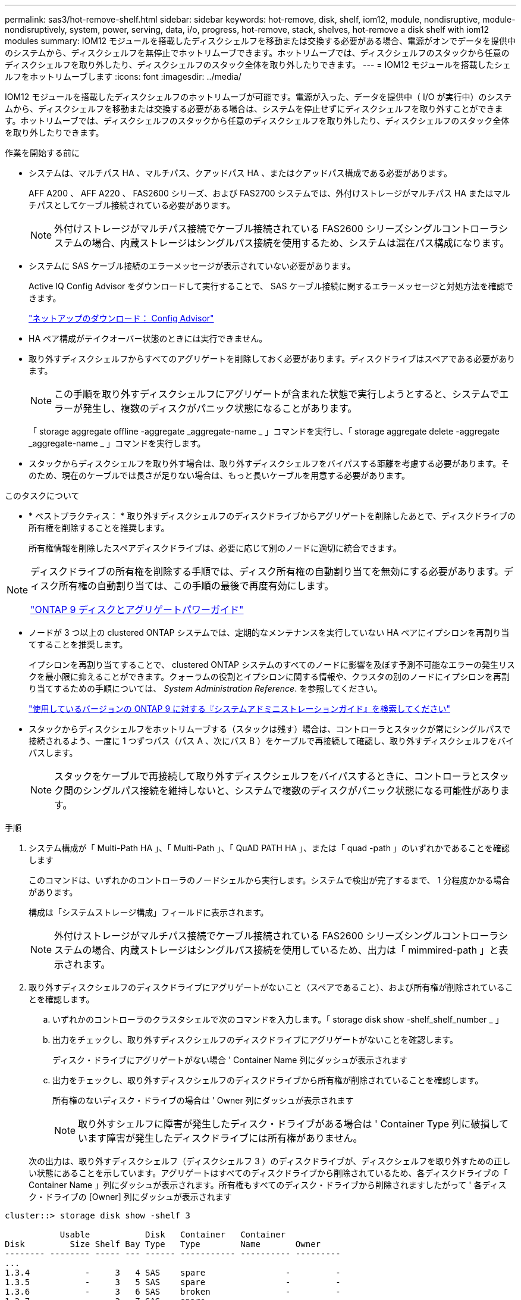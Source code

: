 ---
permalink: sas3/hot-remove-shelf.html 
sidebar: sidebar 
keywords: hot-remove, disk, shelf, iom12, module, nondisruptive, module-nondisruptively, system, power, serving, data, i/o, progress, hot-remove, stack, shelves, hot-remove a disk shelf with iom12 modules 
summary: IOM12 モジュールを搭載したディスクシェルフを移動または交換する必要がある場合、電源がオンでデータを提供中のシステムから、ディスクシェルフを無停止でホットリムーブできます。ホットリムーブでは、ディスクシェルフのスタックから任意のディスクシェルフを取り外したり、ディスクシェルフのスタック全体を取り外したりできます。 
---
= IOM12 モジュールを搭載したシェルフをホットリムーブします
:icons: font
:imagesdir: ../media/


[role="lead"]
IOM12 モジュールを搭載したディスクシェルフのホットリムーブが可能です。電源が入った、データを提供中（ I/O が実行中）のシステムから、ディスクシェルフを移動または交換する必要がある場合は、システムを停止せずにディスクシェルフを取り外すことができます。ホットリムーブでは、ディスクシェルフのスタックから任意のディスクシェルフを取り外したり、ディスクシェルフのスタック全体を取り外したりできます。

.作業を開始する前に
* システムは、マルチパス HA 、マルチパス、クアッドパス HA 、またはクアッドパス構成である必要があります。
+
AFF A200 、 AFF A220 、 FAS2600 シリーズ、および FAS2700 システムでは、外付けストレージがマルチパス HA またはマルチパスとしてケーブル接続されている必要があります。

+

NOTE: 外付けストレージがマルチパス接続でケーブル接続されている FAS2600 シリーズシングルコントローラシステムの場合、内蔵ストレージはシングルパス接続を使用するため、システムは混在パス構成になります。

* システムに SAS ケーブル接続のエラーメッセージが表示されていない必要があります。
+
Active IQ Config Advisor をダウンロードして実行することで、 SAS ケーブル接続に関するエラーメッセージと対処方法を確認できます。

+
https://mysupport.netapp.com/site/tools/tool-eula/activeiq-configadvisor["ネットアップのダウンロード： Config Advisor"]

* HA ペア構成がテイクオーバー状態のときには実行できません。
* 取り外すディスクシェルフからすべてのアグリゲートを削除しておく必要があります。ディスクドライブはスペアである必要があります。
+

NOTE: この手順を取り外すディスクシェルフにアグリゲートが含まれた状態で実行しようとすると、システムでエラーが発生し、複数のディスクがパニック状態になることがあります。

+
「 storage aggregate offline -aggregate _aggregate-name _ 」コマンドを実行し、「 storage aggregate delete -aggregate _aggregate-name _ 」コマンドを実行します。

* スタックからディスクシェルフを取り外す場合は、取り外すディスクシェルフをバイパスする距離を考慮する必要があります。そのため、現在のケーブルでは長さが足りない場合は、もっと長いケーブルを用意する必要があります。


.このタスクについて
* * ベストプラクティス： * 取り外すディスクシェルフのディスクドライブからアグリゲートを削除したあとで、ディスクドライブの所有権を削除することを推奨します。
+
所有権情報を削除したスペアディスクドライブは、必要に応じて別のノードに適切に統合できます。



[NOTE]
====
ディスクドライブの所有権を削除する手順では、ディスク所有権の自動割り当てを無効にする必要があります。ディスク所有権の自動割り当ては、この手順の最後で再度有効にします。

http://docs.netapp.com/ontap-9/topic/com.netapp.doc.dot-cm-psmg/home.html["ONTAP 9 ディスクとアグリゲートパワーガイド"]

====
* ノードが 3 つ以上の clustered ONTAP システムでは、定期的なメンテナンスを実行していない HA ペアにイプシロンを再割り当てすることを推奨します。
+
イプシロンを再割り当てすることで、 clustered ONTAP システムのすべてのノードに影響を及ぼす予測不可能なエラーの発生リスクを最小限に抑えることができます。クォーラムの役割とイプシロンに関する情報や、クラスタの別のノードにイプシロンを再割り当てするための手順については、 _System Administration Reference_. を参照してください。

+
http://mysupport.netapp.com/documentation/productlibrary/index.html?productID=62286["使用しているバージョンの ONTAP 9 に対する『システムアドミニストレーションガイド』を検索してください"]

* スタックからディスクシェルフをホットリムーブする（スタックは残す）場合は、コントローラとスタックが常にシングルパスで接続されるよう、一度に 1 つずつパス（パス A 、次にパス B ）をケーブルで再接続して確認し、取り外すディスクシェルフをバイパスします。
+

NOTE: スタックをケーブルで再接続して取り外すディスクシェルフをバイパスするときに、コントローラとスタック間のシングルパス接続を維持しないと、システムで複数のディスクがパニック状態になる可能性があります。



.手順
. システム構成が「 Multi-Path HA 」、「 Multi-Path 」、「 QuAD PATH HA 」、または「 quad -path 」のいずれかであることを確認します
+
このコマンドは、いずれかのコントローラのノードシェルから実行します。システムで検出が完了するまで、 1 分程度かかる場合があります。

+
構成は「システムストレージ構成」フィールドに表示されます。

+

NOTE: 外付けストレージがマルチパス接続でケーブル接続されている FAS2600 シリーズシングルコントローラシステムの場合、内蔵ストレージはシングルパス接続を使用しているため、出力は「 mimmired-path 」と表示されます。

. 取り外すディスクシェルフのディスクドライブにアグリゲートがないこと（スペアであること）、および所有権が削除されていることを確認します。
+
.. いずれかのコントローラのクラスタシェルで次のコマンドを入力します。「 storage disk show -shelf_shelf_number _ 」
.. 出力をチェックし、取り外すディスクシェルフのディスクドライブにアグリゲートがないことを確認します。
+
ディスク・ドライブにアグリゲートがない場合 ' Container Name 列にダッシュが表示されます

.. 出力をチェックし、取り外すディスクシェルフのディスクドライブから所有権が削除されていることを確認します。
+
所有権のないディスク・ドライブの場合は ' Owner 列にダッシュが表示されます

+

NOTE: 取り外すシェルフに障害が発生したディスク・ドライブがある場合は ' Container Type 列に破損しています障害が発生したディスクドライブには所有権がありません。



+
次の出力は、取り外すディスクシェルフ（ディスクシェルフ 3 ）のディスクドライブが、ディスクシェルフを取り外すための正しい状態にあることを示しています。アグリゲートはすべてのディスクドライブから削除されているため、各ディスクドライブの「 Container Name 」列にダッシュが表示されます。所有権もすべてのディスク・ドライブから削除されますしたがって ' 各ディスク・ドライブの [Owner] 列にダッシュが表示されます



[listing]
----
cluster::> storage disk show -shelf 3

           Usable           Disk   Container   Container
Disk         Size Shelf Bay Type   Type        Name       Owner
-------- -------- ----- --- ------ ----------- ---------- ---------
...
1.3.4           -     3   4 SAS    spare                -         -
1.3.5           -     3   5 SAS    spare                -         -
1.3.6           -     3   6 SAS    broken               -         -
1.3.7           -     3   7 SAS    spare                -         -
...
----
. 取り外すディスクシェルフの物理的な位置を確認します。
+
影響を受けるディスクシェルフの物理的な位置を特定するために、必要に応じてディスクシェルフのロケーション（青色の） LED を点灯できます。「 storage shelf location -led modify -shelf-name _shelf_name _led-status on

+

NOTE: ディスクシェルフにはロケーション LED が 3 つあります。オペレータ用ディスプレイパネルに 1 つと、各 IOM12 モジュールに 1 つです。ロケーション LED は 30 分間点灯します。点灯を中止するには、同じコマンドを off オプションに変更して入力します。

. ディスクシェルフのスタック全体を取り外す場合は、以下の手順を実行します。それ以外の場合は、次の手順に進みます。
+
.. パス A （ IOM A ）とパス B （ IOM B ）のすべての SAS ケーブルを取り外します。
+
これには、取り外すスタックのすべてのディスクシェルフとコントローラ、およびシェルフ同士を接続するケーブルが含まれます。

.. 手順 9. に進みます。


. スタックから 1 台以上のディスクシェルフを取り外す（スタックは残す）場合は、該当する一連の手順を実行して、取り外すディスクシェルフを迂回してパス A （ IOM A ）スタックのケーブルをつなぎ直します。
+
スタックのディスクシェルフを複数取り外す場合は、該当する一連の手順を各ディスクシェルフに対して実行します。

+

NOTE: ポートを接続する前に、 10 秒以上待機します。SAS ケーブルのコネクタは、誤挿入を防ぐキーイングが施されているため、正しい向きで SAS ポートに取り付けるとカチッとはまり、ディスクシェルフの SAS ポートの LNK LED が緑色に点灯します。ディスクシェルフの場合は、 SAS ケーブルのコネクタをプルタブ（コネクタの下側）を下にして挿入します。

+
[cols="2*"]
|===
| 取り外す機器 | 作業 


 a| 
スタックのいずれかの終端にあるディスクシェルフ（論理上最初または最後のディスクシェルフ）
 a| 
.. 取り外すディスクシェルフの IOM A ポートからシェルフ / シェルフ間のケーブルをすべて取り外し、脇に置きます。
.. 取り外すディスクシェルフの IOM A ポートに接続されているコントローラ / スタック間のケーブルをすべて取り外し、スタック内の次のディスクシェルフの同じ IOM A ポートに接続します。
+
「次の」ディスク・シェルフは、ディスク・シェルフを取り外すスタックのどの終端から取り外すかに応じて、取り外すディスク・シェルフの上または下に配置できます。





 a| 
スタック A の中間のディスクシェルフのディスクシェルフは、他のディスクシェルフにのみ接続されます。コントローラには接続されません。
 a| 
.. 取り外すディスクシェルフの IOM A のポート 1 と 2 、またはポート 3 と 4 、および次のディスクシェルフの IOM A からシェルフ / シェルフ間のケーブルをすべて取り外し、脇に置きます。
.. 取り外すディスクシェルフの IOM A ポートに接続されている残りのシェルフ / シェルフ間ケーブルを取り外し、スタック内の次のディスクシェルフの同じ IOM A ポートに接続します。「次の」ディスク・シェルフは ' どの IOM A ポート（ 1 と 2 または 3 と 4 ）からケーブルを取り外したかに応じて ' 取り外すディスク・シェルフの上または下に配置できます


|===
+
スタックの終端または中間からディスクシェルフを取り外す場合、次のケーブル接続例を参照できます。ケーブル接続例については、次の点に注意してください。

+
** IOM12 モジュールは、 DS224C または DS212C ディスクシェルフのように横に並べて配置されます。 DS460C を使用している場合は、 IOM12 モジュールは縦に並べて配置されます。
** 各例のスタックは、標準のシェルフ / シェルフ間ケーブル接続で接続されています。これは、マルチパス HA またはマルチパス接続のスタックで使用されるケーブル接続です。
+
スタックがクアッドパス HA またはクアッドパス接続でケーブル接続されていて、 2 倍幅シェルフ / シェルフ間ケーブル接続の場合は、ケーブルの再接続方法を推測してください。

** ケーブル接続の例では、パスの 1 つであるパス A （ IOM A ）を再接続する方法を示しています。
+
パス B （ IOM B ）についても同じ手順を繰り返してください。

** スタックの終端からディスクシェルフを取り外すケーブル接続例では、マルチパス HA 接続でケーブル接続された、スタック内の論理上最後のディスクシェルフを取り外す方法を示しています。
+
スタック内の論理上最初のディスクシェルフを取り外す場合やスタックにマルチパス接続がある場合は、例をもとにケーブルの再接続方法を推測してください。

+
image::../media/drw_hotremove_end.gif[DRW ホットリ除去終了]

+
image::../media/drw_hotremove_middle.gif[DRW ホットリ除去ミドル]



. 取り外すディスクシェルフをバイパスし、パス A （ IOM A ）スタック接続を正しく再確立したことを確認します。「 storage disk show -port 」
+
HA ペア構成の場合は、どちらかのコントローラのクラスタシェルからこのコマンドを実行します。システムで検出が完了するまで、 1 分程度かかる場合があります。

+
出力の最初の 2 行は、パス A とパス B の両方を介して接続されているディスクドライブを示しています出力の最後の 2 行は、単一パスのパス B を介して接続されているディスクドライブを示しています

+
[listing]
----
cluster::> storage show disk -port

PRIMARY  PORT SECONDARY      PORT TYPE SHELF BAY
-------- ---- ---------      ---- ---- ----- ---
1.20.0   A    node1:6a.20.0  B    SAS  20    0
1.20.1   A    node1:6a.20.1  B    SAS  20    1
1.21.0   B    -              -    SAS  21    0
1.21.1   B    -              -    SAS  21    1
...
----
. 次の手順は、「 storage disk show -port 」コマンドの出力によって異なります。
+
[cols="2*"]
|===
| 出力の内容 | 作業 


 a| 
スタック内のすべてのディスクドライブがパス A とパス B を介して接続されています。ただし、切断したディスクシェルフ内のディスクドライブはパス B を介してのみ接続されています
 a| 
次の手順に進みます。

取り外すディスクシェルフがバイパスされ、スタック内の残りのディスクドライブにパス A が再確立されています。



 a| 
上記以外
 a| 
手順 5 と 6 を繰り返します。

ケーブル接続を修正する必要があります。

|===
. （スタック内の）取り外すディスクシェルフに対して、次の手順を実行します。
+
.. パス B について、手順 5~7 を実行します
+

NOTE: スタックを正しくケーブル接続した場合、手順 7 では、パス A とパス B を介して接続されている残りのディスクドライブのみが表示されます

.. 手順 1 を繰り返して、スタックからディスクシェルフを取り外す前と同じシステム構成であることを確認します。
.. 次の手順に進みます。


. この手順の準備作業としてディスクドライブから所有権を削除するときにディスク所有権の自動割り当てを無効にした場合は、次のコマンドを入力して再度有効にします。それ以外の場合は、次の手順に進みます。「 storage disk option modify -autoassign on 」
+
HA ペア構成の場合は、両方のコントローラのクラスタシェルからこのコマンドを実行します。

. 切断したディスクシェルフの電源をオフにし、ディスクシェルフから電源コードを抜きます。
. ラックまたはキャビネットからディスクシェルフを取り外します。
+
ディスクシェルフを軽くして扱いやすくするために、電源装置と I/O モジュール（ IOM ）を取り外します。

+
DS460C ディスクシェルフの場合は、ディスクシェルフに付属の 4 本の着脱式ハンドルも使用できます。ハンドル（シャーシの両側に 2 つずつ）は、カチッという音がするまで押し上げて取り付けます。ディスクシェルフをレールにスライドさせたら、サムラッチを使用してハンドルを外します。

+
フル装備の DS460C ディスクシェルフを移動する場合は、ホイストやリフトなどを使用することを推奨します。

+

NOTE: フル装備の DS460C ディスクシェルフの重量は 112kg （ 247 ポンド）近くになることがあります。

+
image::../media/drw_ds460c_handles.gif[DRW ds460c ハンドル]


